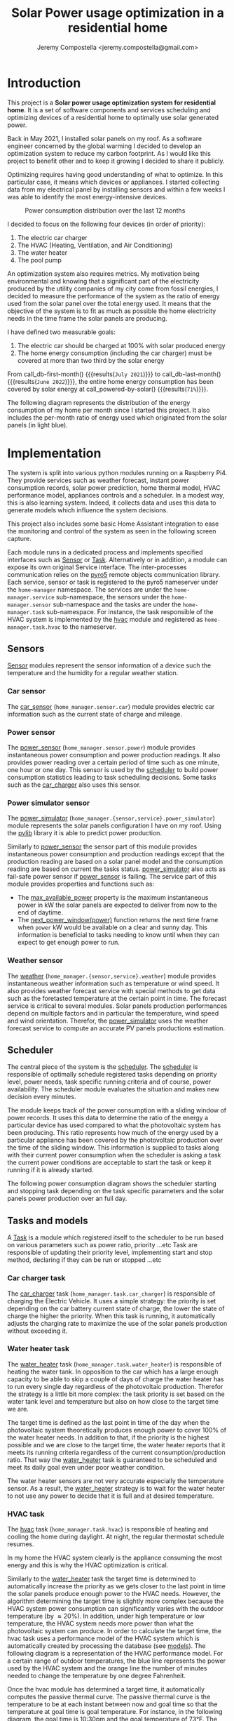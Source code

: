 #+OPTIONS: toc:nil hidestars indent inlineimages
#+OPTIONS: ^:{}
#+AUTHOR: Jeremy Compostella <jeremy.compostella@gmail.com>
#+EXPORT_FILE_NAME: README.md
#+TITLE: Solar Power usage optimization in a residential home

#+name: monthly-data
#+begin_src python :session :exports none :results output :dir ./src :var nb_month=-1  :var completed="False"
  from dateutil.relativedelta import relativedelta
  from datetime import timedelta, datetime
  from dateutil import parser
  from tools import get_database

  def dict_factory(cursor, row):
      data = {}
      for idx, col in enumerate(cursor.description):
          data[col[0]] = row[idx]
      return data

  def total(record):
      return sum([v for k, v in record.items() \
                  if k not in ['net', 'solar', 'from_grid',
                               'to_grid', 'title', 'local']])

  def latest_entry():
      with get_database() as database:
          database.row_factory = dict_factory
          cursor = database.cursor()
          req = 'SELECT * FROM daily_energy ORDER BY timestamp DESC LIMIT 1'
          cursor.execute(req)
          latest = cursor.fetchall()
          return parser.parse(latest[0]['timestamp'])

  def monthly_data():
      months = {}
      with get_database() as database:
          database.row_factory = dict_factory
          cursor = database.cursor()
          req = 'SELECT * FROM daily_energy'
          latest = latest_entry()
          if bool(completed):
              latest = latest.replace(day=1)
          if nb_month != -1:
              start = latest - relativedelta(months=nb_month)
              req += ' WHERE timestamp>=\'' + start.strftime("%Y-%m-%d") + '\''
              if bool(completed):
                  req += ' AND timestamp<\'' + latest.strftime("%Y-%m-%d") + '\''
          cursor.execute(req)
          daily_energy = cursor.fetchall()
      for day in daily_energy:
          month = parser.parse(day['timestamp']).strftime("%B\n%Y")
          if month in months:
              months[month] = {k:months[month][k] + v \
                               for k, v in day.items() \
                               if k != 'timestamp'}
          else:
              months[month] = {k:v for k, v in day.items() if k != 'timestamp'}
      for month in months:
          record = months[month]
          record['other'] = -(total(record) + record['solar'] - record['net'])
          for key, value in record.items():
              record[key] = abs(value)
          record['hvac'] = record['a_c'] + record['air_handler']
          record['local'] = record['solar'] - record['to_grid']
          del record['a_c']
          del record['air_handler']
          record['title'] = '%s' % month
      return list(months.values())

  print(monthly_data())
#+end_src
* Introduction
This project is a *Solar power usage optimization system for residential home*. It is a set of software components and services scheduling and optimizing devices of a residential home to optimally use solar generated power.

Back in May 2021, I installed solar panels on my roof. As a software engineer concerned by the global warming I decided to develop an optimization system to reduce my carbon footprint. As I would like this project to benefit other and to keep it growing I decided to share it publicly.

Optimizing requires having good understanding of what to optimize. In this particular case, it means which devices or appliances. I started collecting data from my electrical panel by installing sensors and within a few weeks I was able to identify the most energy-intensive devices.

#+begin_src python :session: :results file :exports results :var data=monthly-data(12)
  import matplotlib.pyplot as plt

  # Pie chart, where the slices will be ordered and plotted counter-clockwise:
  data = eval(data)
  total = sum([record['local'] + record['from_grid'] for record in data])
  dev_labels = {'hvac': 'HVAC',
                'ev': 'Electric Car',
                'water_heater': 'Water Heater',
                'pool': 'Pool Pump',
                'range': 'Kitchen Range',
                'other': 'Other'}
  colors = ['tab:cyan', 'tab:green', 'gold', 'tab:blue', 'tab:red', 'tab:brown']
  sizes = [sum(100 * record[key] / total for record in data) \
           for key in dev_labels]
  explode = (0, 0, 0, 0, 0, 0)
  fig1, ax1 = plt.subplots()
  ax1.pie(sizes, explode=explode, labels=dev_labels.values(),
          autopct='%.0f%%', shadow=True, startangle=90, colors=colors)
  ax1.axis('equal')

  fname = 'doc/images/yearly_energy_consumption_distribution.svg'
  plt.tight_layout()
  figure = plt.gcf()
  figure.set_size_inches(10, 4.93)
  plt.savefig(fname)
  return fname
#+end_src
#+caption: Power consumption distribution over the last 12 months
#+RESULTS:
[[file:doc/images/yearly_energy_consumption_distribution.svg]]

I decided to focus on the following four devices (in order of priority):
1. The electric car charger
2. The HVAC (Heating, Ventilation, and Air Conditioning)
3. The water heater
4. The pool pump

An optimization system also requires metrics.  My motivation being environmental and knowing that a significant part of the electricity produced by the utility companies of my city come from fossil energies, I decided to measure the performance of the system as the ratio of energy used from the solar panel over the total energy used. It means that the objective of the system is to fit as much as possible the home electricity needs in the time frame the solar panels are producing.

I have defined two measurable goals:
1. The electric car should be charged at 100% with solar produced energy
2. The home energy consumption (including the car charger) must be covered at more than two third by the solar energy

From call_db-first-month() {{{results(=July 2021=)}}} to call_db-last-month() {{{results(=June 2022=)}}}, the entire home energy consumption has been covered by solar energy at call_powered-by-solar() {{{results(=71%=)}}}.

The following diagram represents the distribution of the energy consumption of my home per month since I started this project. It also includes the per-month ratio of energy used which originated from the solar panels (in light blue).
#+begin_src python :session: :results file :exports results :var data=monthly-data(12, "True")
  import matplotlib.pyplot as plt
  import numpy as np

  LABELS = {'pool': 'Pool',
            'water_heater': 'Water heater',
            'hvac': 'HVAC',
            'range': 'Kitchen range',
            'ev': 'Electric Vehicle',
            'dryer': 'Dryer',
            'other': 'Other'}

  data = eval(data)
  width = 0.35
  fig, ax = plt.subplots()
  plt.gcf().set_size_inches(10, 4.93)

  x = np.arange(len(data))
  ax.bar(x - width/2,
         [record['local'] for record in data],
         width, bottom=[record['from_grid'] for record in data],
         label='Energy from the solar production', color='lightblue')
  ax.bar(x - width/2, [record['from_grid'] for record in data],
         width, label='Energy from the grid', color='lightcoral')

  for i, record in enumerate(data):
      ax.text(i - width/2 - .1, record['from_grid'] + record['local'] + 20,
              '%d%%' % round(record['local'] / (record['local'] + record['from_grid']) * 100),
              color='lightblue', fontweight='bold')

  prev = [0.0 for _ in data]
  COLORS = {'pool':"tab:blue",
            'water_heater': 'gold',
            'hvac': 'tab:cyan',
            'range': 'tab:red',
            'ev': 'tab:green',
            'dryer': 'tab:orange',
            'other': 'lightgrey'}
  for consumer in ['pool', 'water_heater', 'hvac', 'range',
                   'ev', 'dryer', 'other']:
      ax.bar(x + width/2 + .01,
             [record[consumer] for record in data],
             width, bottom=prev, label=LABELS[consumer],
             color=COLORS[consumer])
      prev = [a + b for a, b in zip([record[consumer] for record in data], prev)]

  ax.set(ylabel='kWh')
  ax.set_xticks(x)
  ax.set_xticklabels([record['title'] for record in data])
  ax.set_title('Energy Consumption Distribution (12 months)')
  ax.set_yticks(np.arange(0, 2500, step=100))
  ax.legend(loc='upper center')
  plt.grid(which='major', linestyle='dotted')
  fname = 'doc/images/energy_consumption_distribution.svg'
  fig.tight_layout()
  plt.savefig(fname)
  return fname
#+end_src
#+RESULTS:
[[file:doc/images/energy_consumption_distribution.svg]]
#+name: powered-by-solar
#+begin_src python :session :exports none :results value :var data=monthly-data(12)
  data = eval(data)
  '%d%%' % round((1 - (sum([record['from_grid'] for record in data]) /
       sum([total(record) for record in data]))) * 100)
#+end_src
#+name: db-first-month
#+begin_src python :session :exports none :results value :var data=monthly-data(12)
  data = eval(data)
  data[0]['title'].replace('\n', ' ')
#+end_src
#+name: db-last-month
#+begin_src python :session :exports none :results value :var data=monthly-data(12)
  data = eval(data)
  data[-1]['title'].replace('\n', ' ')
#+end_src
* Implementation
The system is split into various python modules running on a Raspberry Pi4. They provide services such as weather forecast, instant power consumption records, solar power prediction, home thermal model, HVAC performance model, appliances controls and a scheduler. In a modest way, this is also learning system. Indeed, it collects data and uses this data to generate models which influence the system decisions.

This project also includes some basic Home Assistant integration to ease the monitoring and control of the system as seen in the following screen capture.

[[./doc/images/scheduler_at_work.png]]

Each module runs in a dedicated process and implements specified interfaces such as [[file:doc/sensor.md#sensor-objects][Sensor]] or [[file:doc/scheduler.md#task-objects][Task]]. Alternatively or in addition, a module can expose its own original Service interface. The inter-processes communication relies on the [[https://pypi.org/project/Pyro5/][pyro5]] remote objects communication library. Each service, sensor or task is registered to the pyro5 nameserver under the ~home-manager~ namespace.  The services are under the ~home-manager.service~ sub-namespace, the sensors under the ~home-manager.sensor~ sub-namespace and the tasks are under the ~home-manager.task~ sub-namespace. For instance, the task responsible of the HVAC system is implemented by the [[./src/hvac.py][hvac]] module and registered as ~home-manager.task.hvac~ to the nameserver.
** Sensors
[[file:doc/sensor.md#sensor-objects][Sensor]] modules represent the sensor information of a device such the temperature and the humidity for a regular weather station.
*** Car sensor
The [[./doc/car_sensor.md][car_sensor]] (~home_manager.sensor.car~) module provides electric car information such as the current state of charge and mileage.
*** Power sensor
The [[./doc/power_sensor.md][power_sensor]] (~home_manager.sensor.power~) module provides instantaneous power consumption and power production readings. It also provides power reading over a certain period of time such as one minute, one hour or one day. This sensor is used by the [[./doc/scheduler.md][scheduler]] to build power consumption statistics leading to task scheduling decisions. Some tasks such as the [[./doc/car_charger.md][car_charger]] also uses this sensor.
*** Power simulator sensor
The [[./doc/power_simulator.md][power_simulator]] (~home_manager.{sensor,service}.power_simulator~) module represents the solar panels configuration I have on my roof. Using the [[https://pvlib-python.readthedocs.io/en/stable/][pvlib]] library it is able to predict power production.

Similarly to [[./doc/power_sensor.md][power_sensor]] the sensor part of this module provides instantaneous power consumption and production readings except that the production reading are based on a solar panel model and the consumption reading are based on current the tasks status.  [[./doc/power_simulator.md][power_simulator]] also acts as fail-safe power sensor if [[./doc/power_sensor.md][power_sensor]] is failing.
The service part of this module provides properties and functions such as:
- The [[./doc/power_simulator.md#max_available_power][max_available_power]] property is the maximum instantaneous power in kW the solar panels are expected to deliver from now to the end of daytime.
- The [[./doc/power_simulator.md#next_power_window][next_power_window(power)]] function returns the next time frame when ~power~ kW would be available on a clear and sunny day. This information is beneficial to tasks needing to know until when they can expect to get enough power to run.
*** Weather sensor
The [[./doc/weather.md][weather]] (~home_manager.{sensor,service}.weather~) module provides instantaneous weather information such as temperature or wind speed. It also provides weather forecast service with special methods to get data such as the foretasted temperature at the certain point in time. The forecast service is critical to several modules. Solar panels production performances depend on multiple factors and in particular the temperature, wind speed and wind orientation. Therefor, the [[./doc/power_simulator.md][power_simulator]] uses the weather forecast service to compute an accurate PV panels productions estimation.
** Scheduler
The central piece of the system is the [[./doc/scheduler.md][scheduler]]. The [[./doc/scheduler.md][scheduler]] is responsible of optimally schedule registered tasks depending on priority level, power needs, task specific running criteria and of course, power availability. The scheduler module evaluates the situation and makes new decision every minutes.

The module keeps track of the power consumption with a sliding window of power records. It uses this data to determine the ratio of the energy a particular device has used compared to what the photovoltaic system has been producing. This ratio represents how much of the energy used by a particular appliance has been covered by the photovoltaic production over the time of the sliding window. This information is supplied to tasks along with their current power consumption when the scheduler is asking a task the current power conditions are acceptable to start the task or keep it running if it is already started.

The following power consumption diagram shows the scheduler starting and stopping task depending on the task specific parameters and the solar panels power production over an full day.

#+begin_src python :session: :results file :exports results :dir ./src
  from matplotlib.dates import DateFormatter

  from dateutil import parser

  import matplotlib.pyplot as plt
  from tools import get_database, db_dict_factory

  DATE_STR = '2022-01-16'
  START_TIME_STR=DATE_STR + ' 00:00:00'
  START_TIME=parser.parse(START_TIME_STR)
  END_TIME_STR=DATE_STR + ' 23:59:00'
  END_TIME=parser.parse(END_TIME_STR)

  def load_from_db(table, where):
      with get_database() as database:
          database.row_factory = db_dict_factory
          req = 'SELECT * FROM %s %s ORDER BY timestamp' % (table, where)
          cursor = database.cursor()
          cursor.execute(req)
          return cursor.fetchall()

  CONSUMERS={'Pool': ['pool'],
             'Water heater': ['water_heater'],
             'HVAC': ['a_c', 'air_handler'],
             'Kitchen range': ['range'],
             'Car': ['ev'],
             'Dryer': ['dryer']}

  where = 'WHERE timestamp > \'' + START_TIME_STR + \
      '\' and timestamp < \'' + END_TIME_STR + '\''
  val = load_from_db('power', where)
  for cur in val:
      cur['timestamp'] = parser.parse(cur['timestamp'])
  fig, axes = plt.subplots()
  axes.stackplot([x['timestamp'] for x in val],
               [ x - y for (x, y) in zip([x['net'] for x in val],
                                         [x['solar'] for x in val])],
               labels=["Other"],
               colors=['lightgrey', "tab:blue", "gold", "tab:cyan",
                       "tab:red", "tab:green", "tab:orange"])
  axes.stackplot([x['timestamp'] for x in val],
               [[sum([x[key] for key in keys]) for x in val] \
                for name, keys in CONSUMERS.items()],
               labels=CONSUMERS.keys())
  axes.plot([x['timestamp'] for x in val],
          [abs(x['solar']) for x in val], color='black',
          label='Solar Panels power', lw=.8)
  axes.legend(loc='best')
  plt.grid(which='major', linestyle='dotted')
  axes.set(xlabel="Time",
         ylabel="Power (KW)")
  plt.gca().set_title('Power consumption on %s'
                      % START_TIME.strftime('%B %-d %Y'))
  date_form = DateFormatter("%H:%M")
  plt.gca().xaxis.set_major_formatter(date_form)
  plt.tight_layout()
  fig.set_size_inches(10, 4.93)
  fname = '../doc/images/system_at_work.svg'
  plt.tight_layout()
  figure = plt.gcf()
  plt.savefig(fname)
  return fname
#+end_src

#+RESULTS:
[[file:doc/images/system_at_work.svg]]

** Tasks and models
A [[./doc/scheduler.md#task-objects][Task]] is a module which registered itself to the scheduler to be run based on various parameters such as power ratio, priority ...etc Task are responsible of updating their priority level, implementing start and stop method, declaring if they can be run or stopped ...etc 
*** Car charger task
The [[./doc/car_charger.md][car_charger]] task (~home_manager.task.car_charger~) is responsible of charging the Electric Vehicle. It uses a simple strategy: the priority is set depending on the car battery current state of charge, the lower the state of charge the higher the priority. When this task is running, it automatically adjusts the charging rate to maximize the use of the solar panels production without exceeding it.
*** Water heater task
The [[./doc/water_heater.md][water_heater]] task (~home_manager.task.water_heater~) is responsible of heating the water tank. In opposition to the car which has a large enough capacity to be able to skip a couple of days of charge the water heater has to run every single day regardless of the photovoltaic production. Therefor the strategy is a little bit more complex: the task priority is set based on the water tank level and temperature but also on how close to the target time we are.

The target time is defined as the last point in time of the day when the photovoltaic system theoretically produces enough power to cover 100% of the water heater needs. In addition to that, if the priority is the highest possible and we are close to the target time, the water heater reports that it meets its running criteria regardless of the current consumption/production ratio. That way the [[./doc/water_heater.md][water_heater]] task is guaranteed to be scheduled and meet its daily goal even under poor weather condition.

The water heater sensors are not very accurate especially the temperature sensor. As a result, the [[./doc/water_heater.md][water_heater]] strategy is to wait for the water heater to not use any power to decide that it is full and at desired temperature.
*** HVAC task
The [[./doc/hvac.md][hvac]] task (~home_manager.task.hvac~)  is responsible of heating and cooling the home during daylight. At night, the regular thermostat schedule resumes.

In my home the HVAC system clearly is the appliance consuming the most energy and this is why the HVAC optimization is critical.

Similarly to the [[./doc/water_heater.md][water_heater]] task the target time is determined to automatically increase the priority as we gets closer to the last point in time the solar panels produce enough power to the HVAC needs. However, the algorithm determining the target time is slightly more complex because the HVAC system power consumption can significantly varies with the outdoor temperature (by \approx 20%). In addition, under high temperature or low temperature, the HVAC system needs more power than what the photovoltaic system can produce. In order to calculate the target time, the hvac task uses a performance model of the HVAC system which is automatically created by processing the database (see [[./doc/models.md][models]]). The following diagram is a representation of the HVAC performance model. For a certain range of outdoor temperatures, the blue line represents the power used by the HVAC system and the orange line the number of minutes needed to change the temperature by one degree Fahrenheit.
#+ATTR_MD: :style margin-left: auto; margin-right: auto;
#+begin_src python :session: :results file :exports results :dir ./src
  import matplotlib.pyplot as plt
  from models import HVACModel

  HVACModel().plot()

  plt.grid(visible=True, which='both', axis='both', linestyle='dotted')
  fname = '../doc/images/hvac_model.svg'
  plt.tight_layout()
  figure = plt.gcf()
  figure.set_size_inches(10, 4.93)
  plt.savefig(fname)
  return fname
#+end_src
#+RESULTS:
[[file:doc/images/hvac_model.svg]]
Once the hvac module has determined a target time, it automatically computes the passive thermal curve. The passive thermal curve is the temperature to be at each instant between now and goal time so that the temperature at goal time is goal temperature. For instance, in the following diagram, the goal time is 10:30pm and the goal temperature of  73°F. The passive thermal curve is the prediction represented in green. That day, the system ran the HVAC system three times (depending on priority and power availability) so that the indoor temperature crossed the passive curve at 2:36pm. At this point,  and taking into account the home thermal loss, at 10:30pm the home temperature was 73° as expected. In my area and for most of winter, it means that I do not need to run the HVAC at night while enjoying a comfortable temperature most of the time.

#+begin_src python :session: :results file :exports results :dir ./src
  from datetime import timedelta
  from math import ceil, floor

  import matplotlib.pyplot as plt
  import numpy as np
  from dateutil import parser
  from matplotlib.dates import DateFormatter
  from scipy.interpolate import interp1d

  from models import HomeModel
  from tools import db_dict_factory, get_database

  DATE_STR = '2022-02-17'
  START_TIME_STR=DATE_STR + ' 10:00:00'
  START_TIME=parser.parse(START_TIME_STR)
  END_TIME_STR=DATE_STR + ' 22:30:00'
  END_TIME=parser.parse(END_TIME_STR)
  GOAL_TEMP = 73

  def load_from_db(table, where):
         with get_database() as database:
             database.row_factory = db_dict_factory
             req = 'SELECT * FROM %s %s ORDER BY timestamp' % (table, where)
             cursor = database.cursor()
             cursor.execute(req)
             return cursor.fetchall()

  def time_to_minute(time):
         return (parser.parse(time) - parser.parse(START_TIME_STR)).seconds / 60

  def build_passive_curve(model, start, end, end_temp, outdoor, precision=0.1):
         temperature = end_temp
         minutes = int((end - start).total_seconds() / 60)
         if minutes == 0:
             raise RuntimeError('Not enough time to estimate')
         start_temp = temperature
         step = max_step = round(minutes / 20)
         while True:
             tmp = start_temp
             curve_data = []
             for minute in range(0, minutes, step):
                 if step == 1:
                     curve_data.append(tmp)
                 temp_at = outdoor(minute)
                 tmp += (step * model.degree_per_minute(tmp, temp_at))
             deviation = temperature - tmp
             if abs(deviation) < precision:
                 if step == 1:
                     break
                 step = 1
             else:
                 step = max(1, min(max_step, floor(abs(deviation) * max_step)))
             start_temp += deviation * 2 /3

         times = [start + timedelta(minutes=x) for x in range(0, minutes)]
         return times, curve_data

  def load_corrections(where):
         power = load_from_db('power', where)
         corrections = []
         in_correction = False
         current = {}
         for usage in power:
             hvac_power = usage['a_c'] + usage['air_handler']
             if in_correction and hvac_power < 0.3:
                 current['end'] = parser.parse(usage['timestamp'])
                 corrections.append(current)
                 in_correction = False
             elif not in_correction and hvac_power >= 4.5:
                 in_correction = True
                 current = {'start': parser.parse(usage['timestamp'])
                                     - timedelta(minutes=1)}
         return corrections
  print('ici')
  where = 'WHERE timestamp > \'' + START_TIME_STR + \
         '\' and timestamp < \'' + END_TIME_STR + '\''
  weather = load_from_db('weather', where)
  plt.plot([parser.parse(item['timestamp']) for item in weather],
              [item['temperature'] for item in weather],
              label='Outdoor temperature')

  hvac = load_from_db('hvac', where)
  plt.plot([parser.parse(item['timestamp']) for item in hvac],
              [item['home'] for item in hvac], label='Home temperature')

  outdoor_temp = interp1d([time_to_minute(current['timestamp']) \
                              for current in weather],
                             [current['temperature'] \
                              for current in weather], fill_value='extrapolate')
  model = HomeModel()
  times, passive_curve = build_passive_curve(model, START_TIME, END_TIME,
                                                GOAL_TEMP, outdoor_temp)
  plt.plot(times, passive_curve,
              '--', color='green',
              label='Passive temperature curve')
  corrections = load_corrections(where)
  for i, correction in enumerate(corrections):
         plt.axvspan(correction['start'], correction['end'], facecolor='pink',
                     label=i*'_' + 'The system is adjusting indoor temperature using the HVAC')

  date_form = DateFormatter("%H:%M")
  plt.gca().set(xlabel='Time', ylabel='°F')
  plt.gcf().set_size_inches(10, 4.93)
  plt.gca().set_title('Automatic adjustment of the home temperature on %s' % START_TIME.strftime('%B %-d %Y'))
  plt.gca().xaxis.set_major_formatter(date_form)
  plt.gca().yaxis.tick_right()
  plt.gca().tick_params(left=True, labelleft=True,
                           labelright=True, right=True)
  plt.gca().legend(loc='best')
  plt.grid(which='major', linestyle='dotted')
  min_temp = floor(min(min([x['home'] for x in hvac]),
                          min([x['temperature'] for x in weather]),
                          min(passive_curve))) - 1
  max_temp = ceil(max(max([x['home'] for x in hvac]),
                         max([x['temperature'] for x in weather]),
                         max(passive_curve))) + 1
  if min_temp % 2 == 0 and GOAL_TEMP % 2 != 0:
         min_temp -= 1
  plt.gca().set_yticks(np.arange(min_temp, max_temp, step=2))
  plt.xlim(START_TIME, END_TIME)
  plt.gcf().tight_layout()
  fname = '../doc/images/hvac_automatic_adjustment_example.svg'
  plt.tight_layout()
  figure = plt.gcf()
  plt.savefig(fname)
  return fname
#+end_src
#+RESULTS:
[[file:doc/images/hvac_automatic_adjustment_example.svg]]

The algorithm which compute the passive curve uses a three dimensional home thermal model which is computed by processing recorded data (see [[./doc/models.md][models]]). For a given indoor and outdoor temperature, a thermal loss value is associated. The thermal loss unit in this model is degree Fahrenheit per minute. The following figure is a representation of this model.

#+begin_src python :session: :results file :exports results :dir ./src :eval no-export
  import matplotlib.pyplot as plt
  from models import HomeModel

  HomeModel().plot()

  fname = '../doc/images/home_model.png'
  plt.tight_layout()
  figure = plt.gcf()
  figure.set_size_inches(10, 4.93)
  plt.savefig(fname)
  return fname
#+end_src
#+RESULTS:
[[file:doc/images/home_model.png]]
*** Pool Pump task
The [[./doc/pool_pump.md][pool_pump]] task (~home_manager.task.pool_pump~)  is responsible of running the pool pump.

In term of pool filtering, keeping the pool water clean and clear of bacteria depends on the water/outdoor temperature and filtering time.  The [[./doc/pool_pump.md][pool_pump]] uses the pool temperature or the minimal temperature within the next twenty four hours to decide how long the pool pump should be run for the day. The priority is adjusted as we get closer to the target time.
* Financial and environmental results
This section presents the financial and environmental impacts of our use of solar panels, EV cars and the optimization system presented above.
** Home electricity
Assuming a conservative 200 g/KWh of CO_{2} for the electricity produced by our power utility compared to the 50 g/KWh of CO_{2} from our solar panels, we reduces our carbon emission by *call_home-usage() {{{results(=1.2=)}}} ton of CO_{2}* using the electricity from our solar panels.

The following table presents our electricity bills without and with solar panels.

#+name: electricity-bills
| Month     | without - 2020 | with - 2021 | Savings |
|-----------+----------------+-------------+---------|
| June      |            234 |        65.3 |   168.7 |
| July      |         204.39 |      117.92 |   86.47 |
| August    |         234.89 |       113.5 |  121.39 |
| September |         213.27 |       83.63 |  129.64 |
| October   |         163.31 |       64.21 |    99.1 |
| November  |         101.09 |       36.50 |   64.59 |
| December  |          86.21 |       36.61 |    49.6 |
| January   |         126.37 |       54.19 |   72.18 |
| February  |          93.49 |       41.15 |   52.34 |
| March     |          91.68 |       35.76 |   55.92 |
| April     |          96.00 |       28.02 |   67.98 |
| May       |         128.00 |       47.76 |   80.24 |
|-----------+----------------+-------------+---------|
| Total     |         1772.7 |      724.55 | 1048.15 |
#+tblfm: @>$3=vsum(@2..@-1)::@>$2=vsum(@2..@-1)::$4=$2-$3

In a year, we saved *USD src_emacs-lisp[:var d=electricity-bills[15, 3]]{d} {{{results(=1048.15=)}}}* on our electricity bills. It means that the solar system installation will be entirely paid off in 13 years, assuming that the electricity rates do not increase and without taking into account the savings on cars presented below.
** Cars and commute
#+name: ev-charging-kwh
#+begin_src python :session :exports none :results value :var data=monthly-data :dir ./src
  data = eval(data)
  '{:,}'.format(int(sum([d['ev'] for d in data])))
#+end_src

#+name: bolt-distance
#+begin_src python :session :exports none :results output :dir ./src
  from tools import get_database, db_dict_factory

  with get_database() as database:
      database.row_factory = db_dict_factory
      cursor = database.cursor()
      cursor.execute('SELECT * FROM car ORDER BY timestamp ASC LIMIT 1')
      odometer_start = cursor.fetchone()['mileage']
      cursor.execute('SELECT * FROM car ORDER BY timestamp DESC LIMIT 1')
      odometer_end = cursor.fetchone()['mileage']
  print('{:,}'.format(int(odometer_end - odometer_start)))
#+end_src

#+name: ev-charging-usd
#+begin_src python :session :exports none :results value :var data=monthly-data :dir ./src
  data = eval(data)
  '{:,}'.format(int(sum([d['ev'] for d in data]) * 0.0282))
#+end_src

#+name: gas-equivalent-usd
#+begin_src python :session :exports none :results value :dir ./src :var bolt=bolt-distance :var model3=model3-distance
  '{:,}'.format(int((eval(bolt.replace(',', '')) + eval(model3.replace(',', ''))) / 33 * 3.4))
#+end_src

#+name: ev-savings-usd
#+begin_src python :session :exports none :results value :dir ./src :var ev=ev-charging-usd :var gas=gas-equivalent-usd
  '{:,}'.format(int(gas.replace(',', '')) - ev)
#+end_src

#+name: ev-savings-co2
#+begin_src python :session :exports none :results value :dir ./src :var kwh=ev-charging-kwh :var bolt=bolt-distance :var model3=model3-distance
  '%.1f' % ((((int(bolt.replace(',', '')) + int(model3.replace(',', ''))) / 30 * 8.887 * 1.3) - int(kwh.replace(',', '')) * 0.5) / 1000)
#+end_src

#+name: model3-distance
#+begin_src python :session :exports none :results output :dir ./src
  from tools import init, get_database, db_dict_factory
  from geopy.geocoders import Nominatim
  import geopy.distance

  config = init(None)
  locator = Nominatim(user_agent=config['general']['application'])
  home = locator.geocode(config['general']['address'])

  def is_close_to_home(latitude, longitude):
      distance = geopy.distance.geodesic((home.latitude, home.longitude),
                                         (latitude, longitude))
      return distance.miles < 80

  total = 0
  with get_database() as database:
      database.row_factory = db_dict_factory
      cursor = database.cursor()
      cursor.execute('SELECT * FROM model3_car ORDER BY timestamp ASC')
      start = end = None
      for current in cursor.fetchall():
          end = current['odometer']
          if not start and is_close_to_home(current['latitude'],
                                            current['longitude']):
              start = current['odometer']
          if start and not is_close_to_home(current['latitude'],
                                            current['longitude']):
              total += end - start
              start = end = None
      if start and end:
          total += end - start
  print('{:,}'.format(int(total)))
#+end_src

Since May 2021, we have been driving call_bolt-distance() {{{results(=13\,473=)}}} miles with our Bolt EV and call_model3-distance() {{{results(=1\,529=)}}} miles with our Model 3. I am purposefully excluding driving not powered by electricity from our home. We used a total of call_ev-charging-kwh() {{{results(=4\,146=)}}} KWh from our solar panels to charge the cars. Considering that we used this electricity instead of selling it back to our power utility it "cost" us *USD call_ev-charging-usd() {{{results(=116=)}}}*.

If we assume we were driving a gas car with a mileage of 30 miles/gallon and an average gas price of 3.40 USD/gallon it would have cost us USD call_gas-equivalent-usd() {{{results(=1\,545=)}}}. In short, it means that we saved *USD call_ev-savings-usd() {{{results(=1\,429=)}}}* on gas.

More importantly, assuming that a gallon of gas produces [[https://www.epa.gov/greenvehicles/greenhouse-gas-emissions-typical-passenger-vehicle][8.887 kg of CO_{2}]] plus [[https://innovationorigins.com/en/producing-gasoline-and-diesel-emits-more-co2-than-we-thought/][30% since gas does not magically materializes at the gas station]]. Including construction, installation and recycling, one KWh of electricity produced by our solar panels system creates 50g of CO_{2}. Therefore we have avoided the emission of *call_ev-savings-co2() {{{results(=3.7=)}}} tons of CO_{2}*.

#+name: home-usage
#+begin_src python :session :exports none :results value :var data=monthly-data :dir ./src
  data = eval(data)
  print(data)
  used=sum([d['solar'] - d['to_grid'] - d['ev'] for d in data])
  '%.1f' % (((used * .200) - (used * 0.050)) / 1000)
#+end_src
** Conclusion
Our use of solar panels and electric cars to commute saves us about *USD 2,400 / per year* and reduces our carbon emissions by more than *4 tons of CO_{2}/year*.
